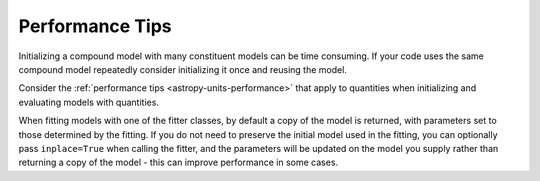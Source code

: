 
.. _astropy-modeling-performance:

Performance Tips
****************

Initializing a compound model with many constituent models can be time consuming.
If your code uses the same compound model repeatedly consider initializing it
once and reusing the model.

Consider the :ref:`performance tips <astropy-units-performance>` that apply to
quantities when initializing and evaluating models with quantities.

When fitting models with one of the fitter classes, by default a copy of the
model is returned, with parameters set to those determined by the fitting. If
you do not need to preserve the initial model used in the fitting, you can
optionally pass ``inplace=True`` when calling the fitter, and the parameters
will be updated on the model you supply rather than returning a copy of the
model - this can improve performance in some cases.
